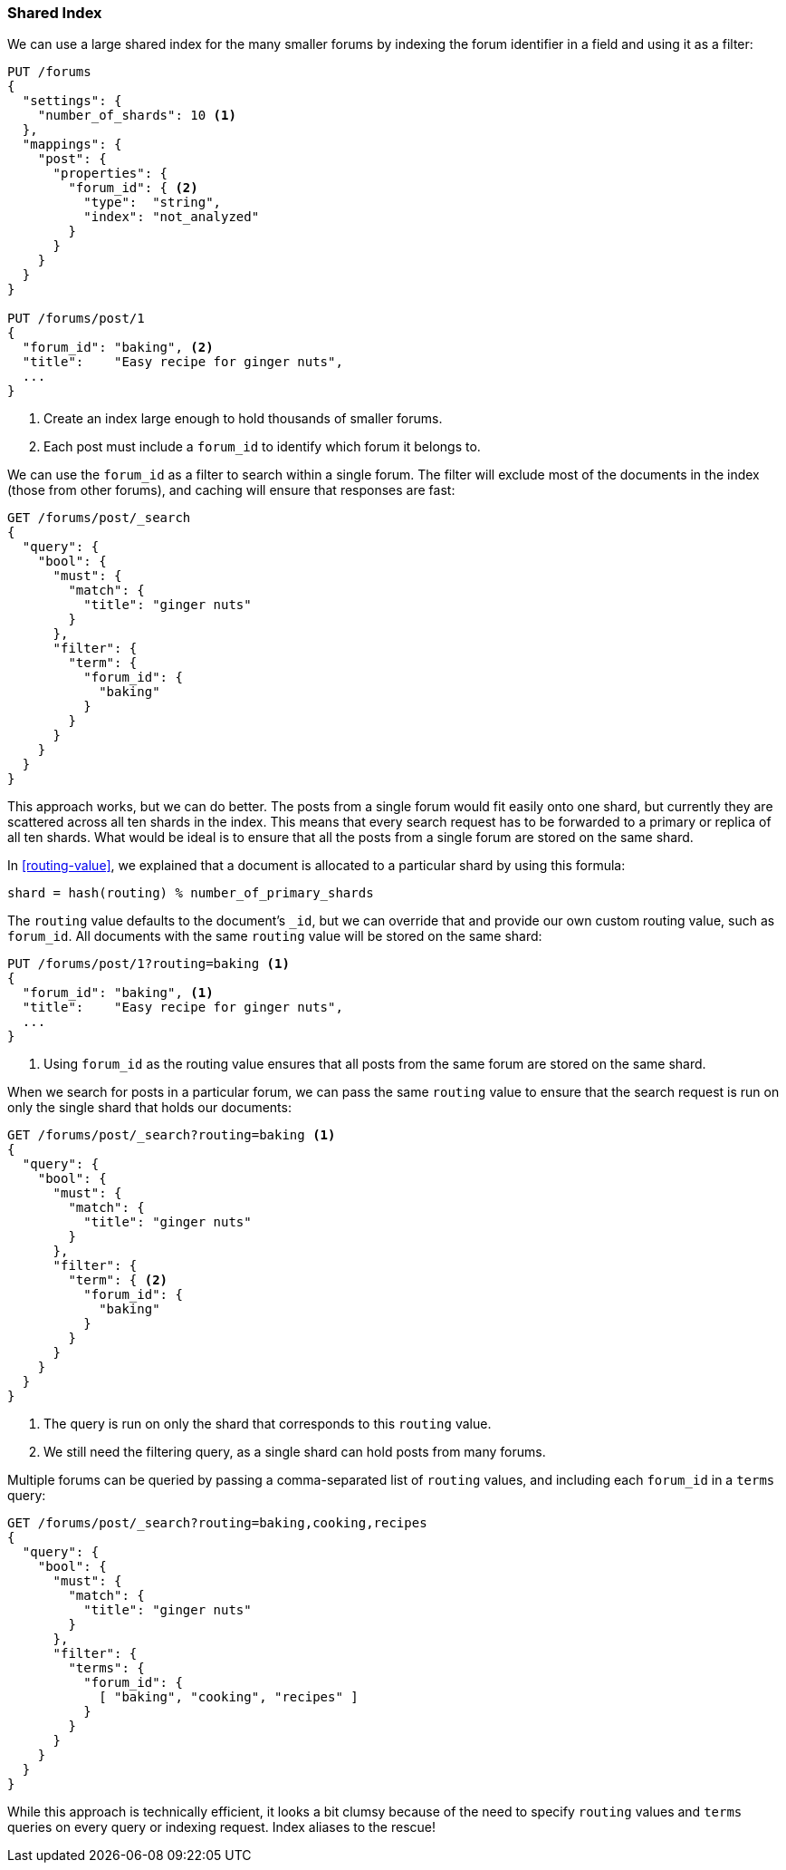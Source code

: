[[shared-index]]
=== Shared Index

We can use a large shared index for the many smaller ((("scaling", "shared index")))((("indices", "shared")))forums by indexing
the forum identifier in a field and using it as a filter:

[source,json]
------------------------------
PUT /forums
{
  "settings": {
    "number_of_shards": 10 <1>
  },
  "mappings": {
    "post": {
      "properties": {
        "forum_id": { <2>
          "type":  "string",
          "index": "not_analyzed"
        }
      }
    }
  }
}

PUT /forums/post/1
{
  "forum_id": "baking", <2>
  "title":    "Easy recipe for ginger nuts",
  ...
}
------------------------------
<1> Create an index large enough to hold thousands of smaller forums.
<2> Each post must include a `forum_id` to identify which forum it belongs
    to.

We can use the `forum_id` as a filter to search within a single forum.  The
filter will exclude most of the documents in the index (those from other
forums), and caching will ensure that responses are fast:

[source,json]
------------------------------
GET /forums/post/_search
{
  "query": {
    "bool": {
      "must": {
        "match": {
          "title": "ginger nuts"
        }
      },
      "filter": {
        "term": {
          "forum_id": {
            "baking"
          }
        }
      }
    }
  }
}
------------------------------

This approach works, but we can do better. ((("shards", "routing a document to"))) The posts from a single forum
would fit easily onto one shard, but currently they are scattered across all ten
shards in the index. This means that every search request has to be forwarded
to a primary or replica of all ten shards. What would be ideal is to ensure
that all the posts from a single forum are stored on the same shard.

In <<routing-value>>, we explained((("routing a document to a shard"))) that a document is allocated to a
particular shard by using this formula:

    shard = hash(routing) % number_of_primary_shards

The `routing` value defaults to the document's `_id`, but we can override that
and provide our own custom routing value, such as `forum_id`.  All
documents with the same `routing` value will be stored on the same shard:

[source,json]
------------------------------
PUT /forums/post/1?routing=baking <1>
{
  "forum_id": "baking", <1>
  "title":    "Easy recipe for ginger nuts",
  ...
}
------------------------------
<1> Using `forum_id` as the routing value ensures that all posts from the
    same forum are stored on the same shard.

When we search for posts in a particular forum, we can pass the same `routing`
value to ensure that the search request is run on only the single shard that
holds our documents:

[source,json]
------------------------------
GET /forums/post/_search?routing=baking <1>
{
  "query": {
    "bool": {
      "must": {
        "match": {
          "title": "ginger nuts"
        }
      },
      "filter": {
        "term": { <2>
          "forum_id": {
            "baking"
          }
        }
      }
    }
  }
}
------------------------------
<1> The query is run on only the shard that corresponds to this `routing` value.
<2> We still need the filtering query, as a single shard can hold posts from many forums.

Multiple forums can be queried by passing a comma-separated list of `routing`
values, and including each `forum_id` in a `terms` query:

[source,json]
------------------------------
GET /forums/post/_search?routing=baking,cooking,recipes
{
  "query": {
    "bool": {
      "must": {
        "match": {
          "title": "ginger nuts"
        }
      },
      "filter": {
        "terms": {
          "forum_id": {
            [ "baking", "cooking", "recipes" ]
          }
        }
      }
    }
  }
}
------------------------------

While this approach is technically efficient, it looks a bit clumsy because of
the need to specify `routing` values and `terms` queries on every query or
indexing request.  Index aliases to the rescue!
